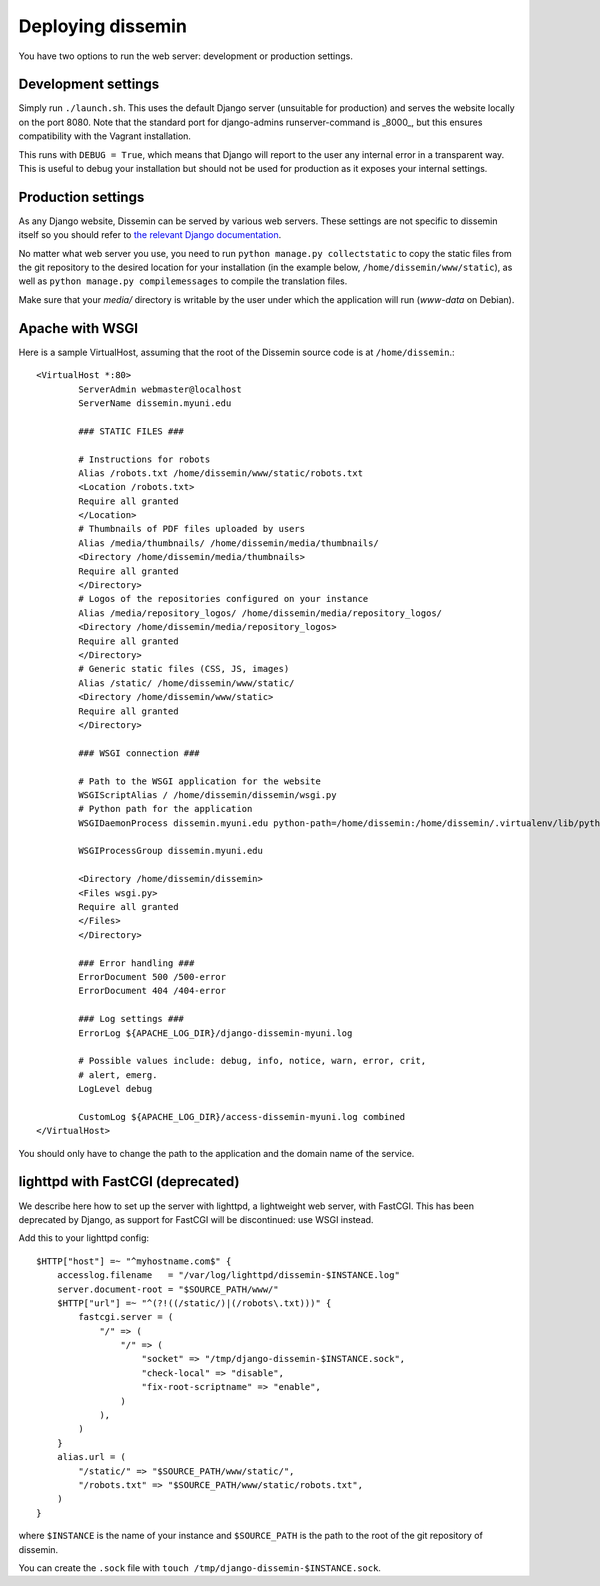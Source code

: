 .. _page-deploying:

Deploying dissemin
==================

You have two options to run the web server: development or production
settings.

Development settings
--------------------

Simply run ``./launch.sh``. This uses the default Django server (unsuitable
for production) and serves the website locally on the port 8080. Note that the standard port for django-admins runserver-command is _8000_, but this ensures compatibility with the Vagrant installation.

This runs with ``DEBUG = True``, which means that Django will report to the user
any internal error in a transparent way. This is useful to debug your installation
but should not be used for production as it exposes your internal settings.

Production settings
-------------------

As any Django website, Dissemin can be served by various web servers.
These settings are not specific to dissemin itself so you should refer
to `the relevant Django documentation <https://docs.djangoproject.com/en/1.11/howto/deployment/>`_.

No matter what web server you use,
you need to run ``python manage.py collectstatic`` to copy the static files from
the git repository to the desired location for your installation (in the example below,
``/home/dissemin/www/static``), as well as ``python manage.py compilemessages`` to compile
the translation files.

Make sure that your `media/` directory is writable by the user under which the application will run
(`www-data` on Debian).

Apache with WSGI
----------------

Here is a sample VirtualHost, assuming that the root of the Dissemin source code is at ``/home/dissemin``.::

    <VirtualHost *:80>
            ServerAdmin webmaster@localhost
            ServerName dissemin.myuni.edu
            
            ### STATIC FILES ###

            # Instructions for robots
            Alias /robots.txt /home/dissemin/www/static/robots.txt
            <Location /robots.txt>
            Require all granted
            </Location>
            # Thumbnails of PDF files uploaded by users
            Alias /media/thumbnails/ /home/dissemin/media/thumbnails/
            <Directory /home/dissemin/media/thumbnails>
            Require all granted
            </Directory>
            # Logos of the repositories configured on your instance
            Alias /media/repository_logos/ /home/dissemin/media/repository_logos/
            <Directory /home/dissemin/media/repository_logos>
            Require all granted
            </Directory>
            # Generic static files (CSS, JS, images)
            Alias /static/ /home/dissemin/www/static/
            <Directory /home/dissemin/www/static>
            Require all granted
            </Directory>

            ### WSGI connection ###

            # Path to the WSGI application for the website
            WSGIScriptAlias / /home/dissemin/dissemin/wsgi.py
            # Python path for the application
            WSGIDaemonProcess dissemin.myuni.edu python-path=/home/dissemin:/home/dissemin/.virtualenv/lib/python2.7/site-packages

            WSGIProcessGroup dissemin.myuni.edu

            <Directory /home/dissemin/dissemin>
            <Files wsgi.py>
            Require all granted
            </Files>
            </Directory>

            ### Error handling ###
            ErrorDocument 500 /500-error
            ErrorDocument 404 /404-error

            ### Log settings ###
            ErrorLog ${APACHE_LOG_DIR}/django-dissemin-myuni.log

            # Possible values include: debug, info, notice, warn, error, crit,
            # alert, emerg.
            LogLevel debug

            CustomLog ${APACHE_LOG_DIR}/access-dissemin-myuni.log combined
    </VirtualHost>

You should only have to change the path to the application and the domain name of the service.


lighttpd with FastCGI (deprecated)
----------------------------------

We describe here how to set up the server with lighttpd, a lightweight
web server, with FastCGI. This has been deprecated by Django, as support
for FastCGI will be discontinued: use WSGI instead.

Add this to your lighttpd config::

   $HTTP["host"] =~ "^myhostname.com$" {
       accesslog.filename   = "/var/log/lighttpd/dissemin-$INSTANCE.log"
       server.document-root = "$SOURCE_PATH/www/"
       $HTTP["url"] =~ "^(?!((/static/)|(/robots\.txt)))" {
           fastcgi.server = (
               "/" => (
                   "/" => (
                       "socket" => "/tmp/django-dissemin-$INSTANCE.sock",
                       "check-local" => "disable",
                       "fix-root-scriptname" => "enable",
                   )
               ),
           )
       }
       alias.url = (
           "/static/" => "$SOURCE_PATH/www/static/",
           "/robots.txt" => "$SOURCE_PATH/www/static/robots.txt",
       )
   }

where ``$INSTANCE`` is the name of your instance and ``$SOURCE_PATH`` is
the path to the root of the git repository of dissemin.

You can create the ``.sock`` file with
``touch /tmp/django-dissemin-$INSTANCE.sock``.
